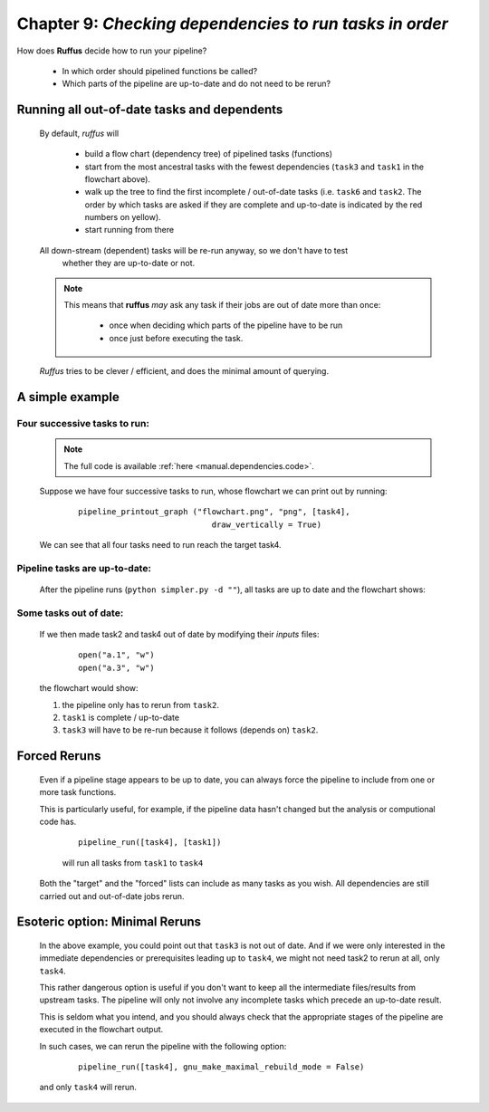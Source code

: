 .. _manual_9th_chapter:

##################################################################################
**Chapter 9**: `Checking dependencies to run tasks in order`
##################################################################################

    .. hlist::

        * :ref:`Manual overview <manual>` 

    
.. index:: 
    pair: dependencies; Manual
    
.. _manual.dependencies:


How does **Ruffus** decide how to run your pipeline? 

    * In which order should pipelined functions be called?
    
    * Which parts of the pipeline are up-to-date and do not need to be rerun?


=============================================
Running all out-of-date tasks and dependents
=============================================

    .. image:: ../../images/manual_dependencies_flowchart4.png
    

    By default, *ruffus* will 
    
        * build a flow chart (dependency tree) of pipelined tasks (functions) 
        * start from the most ancestral tasks with the fewest dependencies (``task3`` and ``task1`` in the flowchart above).
        * walk up the tree to find the first incomplete / out-of-date tasks (i.e. ``task6`` and ``task2``. 
          The order by which tasks are asked if they are complete and up-to-date
          is indicated by the red numbers on yellow).
        * start running from there

    All down-stream (dependent) tasks will be re-run anyway, so we don't have to test
          whether they are up-to-date or not.

    .. _checking-multiple-times:
    
    .. note::
    
        This means that **ruffus** *may* ask any task if their jobs are out of date more than once:
    
            * once when deciding which parts of the pipeline have to be run
            * once just before executing the task.
        
    *Ruffus* tries to be clever / efficient, and does the minimal amount of querying.
    
    
.. _manual.dependencies.example:
    
    
=======================================
A simple example
=======================================

-------------------------------------
    Four successive tasks to run:
-------------------------------------    
        .. note::    
            The full code is available :ref:`here <manual.dependencies.code>`.

    
        Suppose we have four successive tasks to run, whose flowchart we can print out
        by running:
        
            ::
            
                pipeline_printout_graph ("flowchart.png", "png", [task4], 
                                            draw_vertically = True)
                
        
        .. image:: ../../images/manual_dependencies_flowchart1.png
        
        We can see that all four tasks need to run reach the target task4.
   
----------------------------------------
    Pipeline tasks are up-to-date:
----------------------------------------


        After the pipeline runs (``python simpler.py -d ""``), all tasks are up to date and the flowchart shows:
        
        .. image:: ../../images/manual_dependencies_flowchart2.png
    
-------------------------------------
    Some tasks out of date:
-------------------------------------

        If we then made task2 and task4 out of date by modifying their *inputs* files:
            ::
        
                open("a.1", "w")
                open("a.3", "w")
                
        
        the flowchart would show:
        
        #. the pipeline only has to rerun from ``task2``.
        #. ``task1`` is complete / up-to-date
        #. ``task3`` will have to be re-run because it follows (depends on) ``task2``.

        .. image:: ../../images/manual_dependencies_flowchart3.png
            
=======================================
Forced Reruns
=======================================
    Even if a pipeline stage appears to be up to date,
    you can always force the pipeline to include from one or more task functions.

    This is particularly useful, for example, if the pipeline data hasn't changed but
    the analysis or computional code has.

        ::
        
            pipeline_run([task4], [task1])
        

        will run all tasks from ``task1`` to ``task4``
        

    Both the "target" and the "forced" lists can include as many tasks as you wish. All dependencies
    are still carried out and out-of-date jobs rerun.
            

=======================================
Esoteric option: Minimal Reruns
=======================================

    In the above example, you could point out that ``task3`` is not out of date. And if we were only interested
    in the immediate dependencies or prerequisites leading up to ``task4``, we might not 
    need task2 to rerun at all, only ``task4``.
    
    This rather dangerous option is useful if you don't want to keep all the intermediate 
    files/results from upstream tasks. The pipeline will only not involve any incomplete
    tasks which precede an up-to-date result. 
    
    This is seldom what you intend, and you should always check that the appropriate stages
    of the pipeline are executed in the flowchart output.
    
    In such cases, we can rerun the pipeline with the following option:

        ::
    
            pipeline_run([task4], gnu_make_maximal_rebuild_mode = False)

    and only ``task4`` will rerun.
    
    
        


